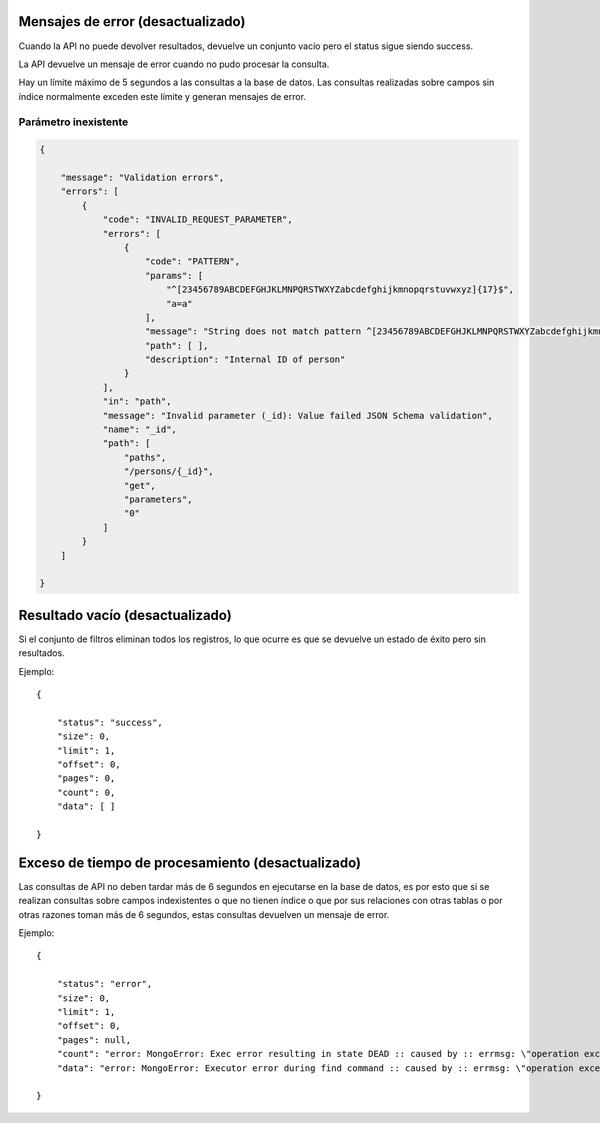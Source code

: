 Mensajes de error (desactualizado)
==================================

Cuando la API no puede devolver resultados, devuelve un conjunto vacío
pero el status sigue siendo success.

La API devuelve un mensaje de error cuando no pudo procesar la consulta.

Hay un límite máximo de 5 segundos a las consultas a la base de datos.
Las consultas realizadas sobre campos sin índice normalmente exceden
este límite y generan mensajes de error.

Parámetro inexistente
---------------------

.. code:: json

   {

       "message": "Validation errors",
       "errors": [
           {
               "code": "INVALID_REQUEST_PARAMETER",
               "errors": [
                   {
                       "code": "PATTERN",
                       "params": [
                           "^[23456789ABCDEFGHJKLMNPQRSTWXYZabcdefghijkmnopqrstuvwxyz]{17}$",
                           "a=a"
                       ],
                       "message": "String does not match pattern ^[23456789ABCDEFGHJKLMNPQRSTWXYZabcdefghijkmnopqrstuvwxyz]{17}$: a=a",
                       "path": [ ],
                       "description": "Internal ID of person"
                   }
               ],
               "in": "path",
               "message": "Invalid parameter (_id): Value failed JSON Schema validation",
               "name": "_id",
               "path": [
                   "paths",
                   "/persons/{_id}",
                   "get",
                   "parameters",
                   "0"
               ]
           }
       ]

   }

Resultado vacío (desactualizado)
===============

Si el conjunto de filtros eliminan todos los registros, lo que ocurre es
que se devuelve un estado de éxito pero sin resultados.

Ejemplo:

::

   {

       "status": "success",
       "size": 0,
       "limit": 1,
       "offset": 0,
       "pages": 0,
       "count": 0,
       "data": [ ]

   }

Exceso de tiempo de procesamiento (desactualizado)
=================================

Las consultas de API no deben tardar más de 6 segundos en ejecutarse en
la base de datos, es por esto que si se realizan consultas sobre campos
indexistentes o que no tienen índice o que por sus relaciones con otras
tablas o por otras razones toman más de 6 segundos, estas consultas
devuelven un mensaje de error.

Ejemplo:

::

   {

       "status": "error",
       "size": 0,
       "limit": 1,
       "offset": 0,
       "pages": null,
       "count": "error: MongoError: Exec error resulting in state DEAD :: caused by :: errmsg: \"operation exceeded time limit\"",
       "data": "error: MongoError: Executor error during find command :: caused by :: errmsg: \"operation exceeded time limit\""

   }
